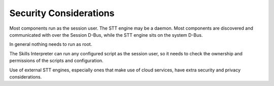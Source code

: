 Security Considerations
=======================

Most components run as the session user. The STT engine may be a daemon. Most components are discovered
and communicated with over the Session D-Bus, while the STT engine sits on the system D-Bus.

In general nothing needs to run as root.

The Skills Interpreter can run any configured script as the session user, so it needs to check the
ownership and permissions of the scripts and configuration.


Use of external STT engines, especially ones that make use of cloud services, have extra security and
privacy considerations.

